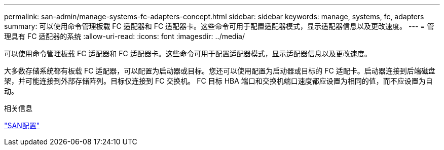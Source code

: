---
permalink: san-admin/manage-systems-fc-adapters-concept.html 
sidebar: sidebar 
keywords: manage, systems, fc, adapters 
summary: 可以使用命令管理板载 FC 适配器和 FC 适配器卡。这些命令可用于配置适配器模式，显示适配器信息以及更改速度。 
---
= 管理具有 FC 适配器的系统
:allow-uri-read: 
:icons: font
:imagesdir: ../media/


[role="lead"]
可以使用命令管理板载 FC 适配器和 FC 适配器卡。这些命令可用于配置适配器模式，显示适配器信息以及更改速度。

大多数存储系统都有板载 FC 适配器，可以配置为启动器或目标。您还可以使用配置为启动器或目标的 FC 适配卡。启动器连接到后端磁盘架，并可能连接到外部存储阵列。目标仅连接到 FC 交换机。  FC 目标 HBA 端口和交换机端口速度都应设置为相同的值，而不应设置为自动。

.相关信息
link:../san-config/index.html["SAN配置"]
